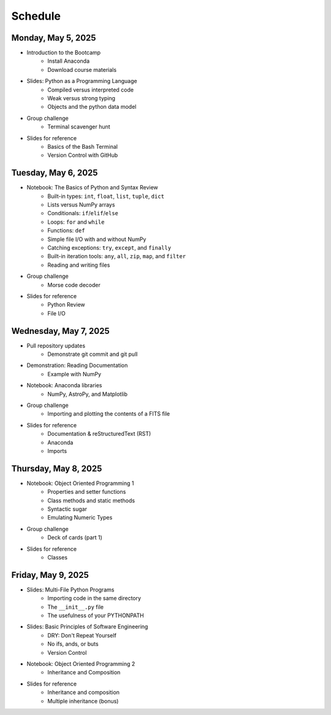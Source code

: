 
Schedule 
========

Monday, May 5, 2025
-------------------

* Introduction to the Bootcamp
	- Install Anaconda
	- Download course materials

* Slides: Python as a Programming Language 
	- Compiled versus interpreted code 
	- Weak versus strong typing 
	- Objects and the python data model 

* Group challenge
	- Terminal scavenger hunt

* Slides for reference
	- Basics of the Bash Terminal
	- Version Control with GitHub



Tuesday, May 6, 2025
--------------------

* Notebook: The Basics of Python and Syntax Review 
	- Built-in types: ``int``, ``float``, ``list``, ``tuple``, ``dict`` 
	- Lists versus NumPy arrays 
	- Conditionals: ``if``/``elif``/``else`` 
	- Loops: ``for`` and ``while`` 
	- Functions: ``def`` 
	- Simple file I/O with and without NumPy 
	- Catching exceptions: ``try``, ``except``, and ``finally`` 
	- Built-in iteration tools: ``any``, ``all``, ``zip``, ``map``, and 
	  ``filter``
	- Reading and writing files

* Group challenge
	- Morse code decoder

* Slides for reference
	- Python Review
	- File I/O



Wednesday, May 7, 2025
----------------------

* Pull repository updates
	- Demonstrate git commit and git pull

* Demonstration: Reading Documentation
	- Example with NumPy

* Notebook: Anaconda libraries
	- NumPy, AstroPy, and Matplotlib 

* Group challenge
	- Importing and plotting the contents of a FITS file

* Slides for reference
	- Documentation & reStructuredText (RST)
	- Anaconda
	- Imports



Thursday, May 8, 2025
---------------------

* Notebook: Object Oriented Programming 1
	- Properties and setter functions 
	- Class methods and static methods 
	- Syntactic sugar 
	- Emulating Numeric Types 

* Group challenge
	- Deck of cards (part 1)

* Slides for reference
	- Classes



Friday, May 9, 2025 
-------------------

* Slides: Multi-File Python Programs 
	- Importing code in the same directory 
	- The ``__init__.py`` file 
	- The usefulness of your PYTHONPATH 

* Slides: Basic Principles of Software Engineering 
	- DRY: Don't Repeat Yourself 
	- No ifs, ands, or buts 
	- Version Control 

* Notebook: Object Oriented Programming 2
	- Inheritance and Composition 

* Slides for reference
	- Inheritance and composition
	- Multiple inheritance (bonus)

